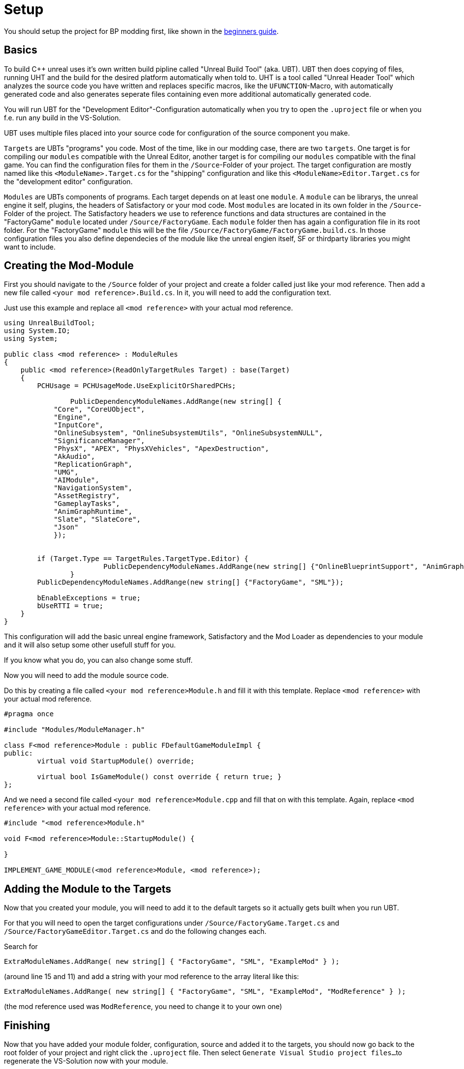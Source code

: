 = Setup

You should setup the project for BP modding first, like shown in the xref:Development/BeginnersGuide/project_setup.adoc[beginners guide].

== Basics

To build {cpp} unreal uses it's own written build pipline called "Unreal Build Tool" (aka. UBT).
UBT then does copying of files, running UHT and the build for the desired platform automatically when told to.
UHT is a tool called "Unreal Header Tool" which analyzes the source code you have written and replaces specific macros, like the `UFUNCTION`-Macro, with automatically generated code
and also generates seperate files containing even more additional automatically generated code.

You will run UBT for the "Development Editor"-Configuration automatically
when you try to open the `.uproject` file or when you f.e. run any build in the VS-Solution.

UBT uses multiple files placed into your source code for configuration of the source component you make.

`Targets` are UBTs "programs" you code.
Most of the time, like in our modding case, there are two `targets`.
One target is for compiling our `modules` compatible with the Unreal Editor,
another target is for compiling our `modules` compatible with the final game.
You can find the configuration files for them in the `/Source`-Folder of your project.
The target configuration are mostly named
like this `<ModuleName>.Target.cs` for the "shipping" configuration
and like this `<ModuleName>Editor.Target.cs` for the "development editor" configuration.

`Modules` are UBTs components of programs. Each target depends on at least one `module`.
A `module` can be librarys, the unreal engine it self, plugins, the headers of Satisfactory or your mod code.
Most `modules` are located in its own folder in the `/Source`-Folder of the project.
The Satisfactory headers we use to reference functions and data structures
are contained in the "FactoryGame" `module` located under `/Source/FactoryGame`.
Each `module` folder then has again a configuration file in its root folder.
For the "FactoryGame" `module` this will be the file `/Source/FactoryGame/FactoryGame.build.cs`.
In those configuration files you also define dependecies of the module like the unreal engien itself,
SF or thirdparty libraries you might want to include.

== Creating the Mod-Module

First you should navigate to the `/Source` folder of your project
and create a folder called just like your mod reference.
Then add a new file called `<your mod reference>.Build.cs`.
In it, you will need to add the configuration text.

Just use this example and replace all `<mod reference>` with your actual mod reference.
[source,c#]
----
using UnrealBuildTool;
using System.IO;
using System;

public class <mod reference> : ModuleRules
{
    public <mod reference>(ReadOnlyTargetRules Target) : base(Target)
    {
        PCHUsage = PCHUsageMode.UseExplicitOrSharedPCHs;

		PublicDependencyModuleNames.AddRange(new string[] {
            "Core", "CoreUObject",
            "Engine",
            "InputCore",
            "OnlineSubsystem", "OnlineSubsystemUtils", "OnlineSubsystemNULL",
            "SignificanceManager",
            "PhysX", "APEX", "PhysXVehicles", "ApexDestruction",
            "AkAudio",
            "ReplicationGraph",
            "UMG",
            "AIModule",
            "NavigationSystem",
            "AssetRegistry",
            "GameplayTasks",
            "AnimGraphRuntime",
            "Slate", "SlateCore",
            "Json"
            });


        if (Target.Type == TargetRules.TargetType.Editor) {
			PublicDependencyModuleNames.AddRange(new string[] {"OnlineBlueprintSupport", "AnimGraph"});
		}
        PublicDependencyModuleNames.AddRange(new string[] {"FactoryGame", "SML"});

        bEnableExceptions = true;
        bUseRTTI = true;
    }
}
----

This configuration will add the basic unreal engine framework, Satisfactory and
the Mod Loader as dependencies to your module and it will also setup some other usefull stuff for you.

If you know what you do, you can also change some stuff.

Now you will need to add the module source code.

Do this by creating a file called `<your mod reference>Module.h` and fill it with this template.
Replace `<mod reference>` with your actual mod reference.
[source,cpp]
----
#pragma once

#include "Modules/ModuleManager.h"

class F<mod reference>Module : public FDefaultGameModuleImpl {
public:
	virtual void StartupModule() override;

	virtual bool IsGameModule() const override { return true; }
};
----

And we need a second file called `<your mod reference>Module.cpp` and fill that on with this template.
Again, replace `<mod reference>` with your actual mod reference.
[source,cpp]
----
#include "<mod reference>Module.h"

void F<mod reference>Module::StartupModule() {
	
}

IMPLEMENT_GAME_MODULE(<mod reference>Module, <mod reference>);
----

== Adding the Module to the Targets

Now that you created your module,
you will need to add it to the default targets so it actually gets built when you run UBT.

For that you will need to open the target configurations under `/Source/FactoryGame.Target.cs`
and `/Source/FactoryGameEditor.Target.cs` and do the following changes each.

Search for
[source,c#]
----
ExtraModuleNames.AddRange( new string[] { "FactoryGame", "SML", "ExampleMod" } );
----
(around line 15 and 11)
and add a string with your mod reference to the array literal like this:
[source,c#]
----
ExtraModuleNames.AddRange( new string[] { "FactoryGame", "SML", "ExampleMod", "ModReference" } );
----
(the mod reference used was `ModReference`, you need to change it to your own one)

== Finishing

Now that you have added your module folder, configuration, source and added it to the targets,
you should now go back to the root folder of your project and right click the `.uproject` file.
Then select `Generate Visual Studio project files...`
to regenerate the VS-Solution now with your module.

You should then be able to start working on your {cpp} code for your mod.

[WARNING]
====
Make always sure you code in a custom created module!
Never code in any other module!
====

== Adding a Class

When you want to add a class you have mainly two safe ways to go.

1. Navigate to the folder were you want to add your class in the windows explorer
and create the `.cpp`-File and the `.h`-File manually.
Fill them with a template code or just directly the class you need.
2. Open the unreal editor and open the "tree view" of the content browser.
Then navigate to the `C++-Classes` root folder and open the folder named with your mod reference.
In there r-click into empty space and hit `New {cpp}-Class`.
Then select your desired base class, hit next and name your class.
Change the other settings as your desire and finish with `create class`.

[WARNING]
====
Make sure you rly select your custom {cpp}-module!

image:Cpp/EditorCreateClass.jpg[image]
====

